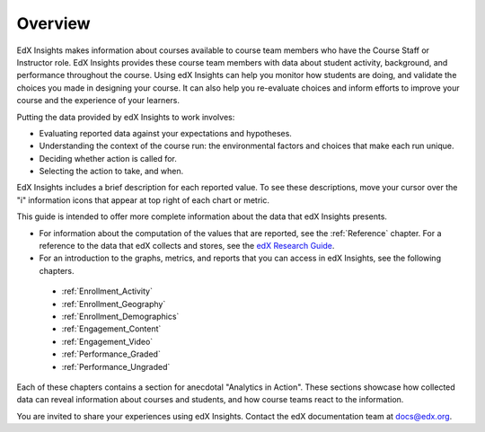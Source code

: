 .. _Overview:

#############
Overview
#############

EdX Insights makes information about courses available to course team members
who have the Course Staff or Instructor role. EdX Insights provides these
course team members with data about student activity, background, and
performance throughout the course. Using edX Insights can help you monitor how
students are doing, and validate the choices you made in designing your
course. It can also help you re-evaluate choices and inform efforts to improve
your course and the experience of your learners.

Putting the data provided by edX Insights to work involves:

* Evaluating reported data against your expectations and hypotheses.

* Understanding the context of the course run: the environmental factors and
  choices that make each run unique.

* Deciding whether action is called for.

* Selecting the action to take, and when.
  
EdX Insights includes a brief description for each reported value. To see these
descriptions, move your cursor over the "i" information icons that appear at
top right of each chart or metric.

.. image:: images/tip_on_mouseover.png
 :alt: The Active Students Last Week metric with the tip "Students who visited 
       at least one page in the course content" showing.

This guide is intended to offer more complete information about the data that
edX Insights presents.

* For information about the computation of the values that are reported, see 
  the :ref:`Reference` chapter. For a reference to the data that edX collects 
  and stores, see the `edX Research Guide`_.

* For an introduction to the graphs, metrics, and reports that you can access 
  in edX Insights, see the following chapters.

 * :ref:`Enrollment_Activity` 

 * :ref:`Enrollment_Geography`

 * :ref:`Enrollment_Demographics`

 * :ref:`Engagement_Content`

 * :ref:`Engagement_Video`
 
 * :ref:`Performance_Graded`
 
 * :ref:`Performance_Ungraded`

Each of these chapters contains a section for anecdotal "Analytics in Action".
These sections showcase how collected data can reveal information about
courses and students, and how course teams react to the information.

You are invited to share your experiences using edX Insights. Contact the edX
documentation team at `docs@edx.org`_.

.. *********************************
.. Analytics in Action: An Example
.. *********************************

.. if this story is ever included it must be anonymized per Mark H.

.. ==================================================
.. Measuring the Effectiveness of Bulk Email
.. ==================================================

.. The first time that Professor Ana Bell ran 6.00.1x for MITx, she noticed that students had a real pain point around homework deadlines. Although reminders were posted in three different parts of the course content, students just didn't convert the published due date and time from UTC to their local time zones. After the first assignment due date for the Fall 2013 run, Professor Bell fielded almost 80 individual discussion posts from students who had experienced some time zone confusion.

.. For the Spring 2014 run of the course, Professor Bell decided to use the bulk email feature on the Instructor Dashboard to send reminders to her students. She sent a message a few hours before every course deadline, and even included a link to a UTC conversion website. After the first assignment, she noticed a significant decrease in the number of discussion posts relating to misunderstood deadlines, down to about 20.

.. Beyond the approximate data that she got from comparing discussion posts, Professor Bell also compared the completion rates for the two runs. From a completion rate of about 6% for the Fall 2013 run of 6.00.1x, the completion rate went up to 7% in Spring 2014. While other variables may have contributed to this increase, Professor Bell believes that the "ongoing heartbeat” of her weekly messages acted not only to solve the specific problem of missed deadlines, but also as a more general motivator, getting students to keep visiting the course and looking at the material.

.. Introduction to Computer Science and Programming Using Python



.. _edX Research Guide: http://edx.readthedocs.org/projects/devdata/en/latest/
.. _docs@edx.org: docs@edx.org
